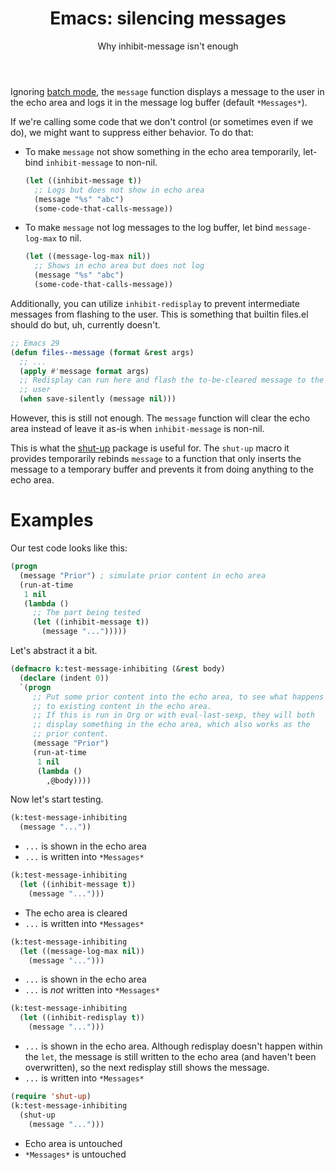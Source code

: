 #+title: Emacs: silencing messages
#+subtitle: Why inhibit-message isn't enough
#+created: 2023-10-22T18:50:08+0900
#+tags[]: emacs emacs-lisp

Ignoring [[https://www.gnu.org/software/emacs/manual/html_node/elisp/Batch-Mode.html][batch mode]], the =message= function displays a message to the user in the echo area and logs it in the message log buffer (default =*Messages*=).

If we're calling some code that we don't control (or sometimes even if we do), we might want to suppress either behavior. To do that:

- To make =message= not show something in the echo area temporarily, let-bind =inhibit-message= to non-nil.

  #+begin_src emacs-lisp
  (let ((inhibit-message t))
    ;; Logs but does not show in echo area
    (message "%s" "abc")
    (some-code-that-calls-message))
  #+end_src

- To make =message= not log messages to the log buffer, let bind =message-log-max= to nil.

  #+begin_src emacs-lisp
  (let ((message-log-max nil))
    ;; Shows in echo area but does not log
    (message "%s" "abc")
    (some-code-that-calls-message))
  #+end_src

Additionally, you can utilize =inhibit-redisplay= to prevent intermediate messages from flashing to the user. This is something that builtin files.el should do but, uh, currently doesn't.

#+begin_src emacs-lisp
;; Emacs 29
(defun files--message (format &rest args)
  ;; ...
  (apply #'message format args)
  ;; Redisplay can run here and flash the to-be-cleared message to the
  ;; user
  (when save-silently (message nil)))
#+end_src

However, this is still not enough. The =message= function will clear the echo area instead of leave it as-is when =inhibit-message= is non-nil.

This is what the [[https://github.com/cask/shut-up/][shut-up]] package is useful for. The =shut-up= macro it provides temporarily rebinds =message= to a function that only inserts the message to a temporary buffer and prevents it from doing anything to the echo area.

* Examples

Our test code looks like this:

#+begin_src emacs-lisp :results silent
(progn
  (message "Prior") ; simulate prior content in echo area
  (run-at-time
   1 nil
   (lambda ()
     ;; The part being tested
     (let ((inhibit-message t))
       (message "...")))))
#+end_src

Let's abstract it a bit.

#+begin_src emacs-lisp :results silent
(defmacro k:test-message-inhibiting (&rest body)
  (declare (indent 0))
  `(progn
     ;; Put some prior content into the echo area, to see what happens
     ;; to existing content in the echo area.
     ;; If this is run in Org or with eval-last-sexp, they will both
     ;; display something in the echo area, which also works as the
     ;; prior content.
     (message "Prior")
     (run-at-time
      1 nil
      (lambda ()
        ,@body))))
#+end_src

Now let's start testing.

#+begin_src emacs-lisp :results silent
(k:test-message-inhibiting
  (message "..."))
#+end_src

- =...= is shown in the echo area
- =...= is written into =*Messages*=

#+begin_src emacs-lisp :results silent
(k:test-message-inhibiting
  (let ((inhibit-message t))
    (message "...")))
#+end_src

- The echo area is cleared
- =...= is written into =*Messages*=

#+begin_src emacs-lisp :results silent
(k:test-message-inhibiting
  (let ((message-log-max nil))
    (message "...")))
#+end_src

- =...= is shown in the echo area
- =...= is /not/ written into =*Messages*=

#+begin_src emacs-lisp :results silent
(k:test-message-inhibiting
  (let ((inhibit-redisplay t))
    (message "...")))
#+end_src

- =...= is shown in the echo area. Although redisplay doesn't happen within the =let=, the message is still written to the echo area (and haven't been overwritten), so the next redisplay still shows the message.
- =...= is written into =*Messages*=

#+begin_src emacs-lisp :results silent
(require 'shut-up)
(k:test-message-inhibiting
  (shut-up
    (message "...")))
#+end_src

- Echo area is untouched
- =*Messages*= is untouched
